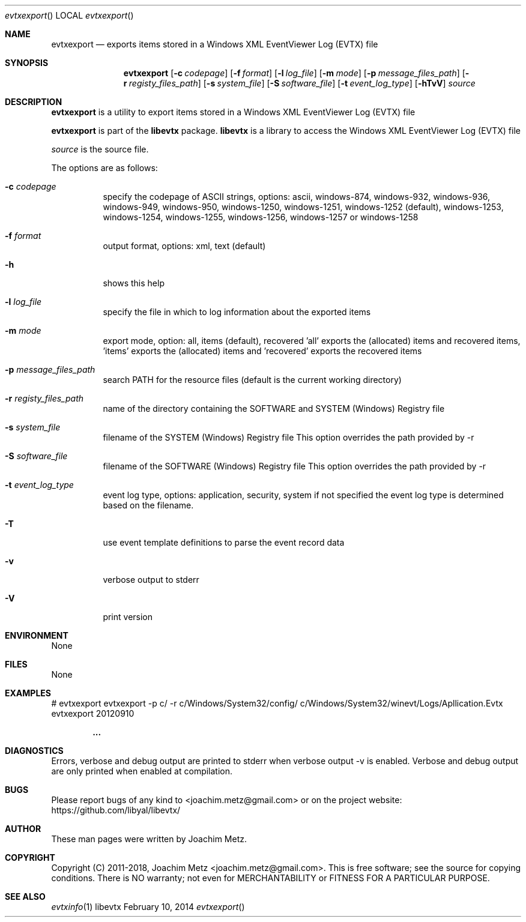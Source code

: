 .Dd February 10, 2014
.Dt evtxexport
.Os libevtx
.Sh NAME
.Nm evtxexport
.Nd exports items stored in a Windows XML EventViewer Log (EVTX) file
.Sh SYNOPSIS
.Nm evtxexport
.Op Fl c Ar codepage
.Op Fl f Ar format
.Op Fl l Ar log_file
.Op Fl m Ar mode
.Op Fl p Ar message_files_path
.Op Fl r Ar registy_files_path
.Op Fl s Ar system_file
.Op Fl S Ar software_file
.Op Fl t Ar event_log_type
.Op Fl hTvV
.Va Ar source
.Sh DESCRIPTION
.Nm evtxexport
is a utility to export items stored in a Windows XML EventViewer Log (EVTX) file
.Pp
.Nm evtxexport
is part of the
.Nm libevtx
package.
.Nm libevtx
is a library to access the Windows XML EventViewer Log (EVTX) file
.Pp
.Ar source
is the source file.
.Pp
The options are as follows:
.Bl -tag -width Ds
.It Fl c Ar codepage
specify the codepage of ASCII strings, options: ascii, windows-874, windows-932, windows-936, windows-949, windows-950, windows-1250, windows-1251, windows-1252 (default), windows-1253, windows-1254, windows-1255, windows-1256, windows-1257 or windows-1258
.It Fl f Ar format
output format, options: xml, text (default)
.It Fl h
shows this help
.It Fl l Ar log_file
specify the file in which to log information about the exported items
.It Fl m Ar mode
export mode, option: all, items (default), recovered 'all' exports the (allocated) items and recovered items, 'items' exports the (allocated) items and 'recovered' exports the recovered items
.It Fl p Ar message_files_path
search PATH for the resource files (default is the current working directory)
.It Fl r Ar registy_files_path
name of the directory containing the SOFTWARE and SYSTEM (Windows) Registry file
.It Fl s Ar system_file
filename of the SYSTEM (Windows) Registry file
This option overrides the path provided by \-r
.It Fl S Ar software_file
filename of the SOFTWARE (Windows) Registry file
This option overrides the path provided by \-r
.It Fl t Ar event_log_type
event log type, options: application, security, system if not specified the event log type is determined based on the filename.
.It Fl T
use event template definitions to parse the event record data
.It Fl v
verbose output to stderr
.It Fl V
print version
.El
.Sh ENVIRONMENT
None
.Sh FILES
None
.Sh EXAMPLES
.Bd -literal
# evtxexport evtxexport -p c/ -r c/Windows/System32/config/ c/Windows/System32/winevt/Logs/Apllication.Evtx
evtxexport 20120910

.Dl ...

.Ed
.Sh DIAGNOSTICS
Errors, verbose and debug output are printed to stderr when verbose output \-v is enabled.
Verbose and debug output are only printed when enabled at compilation.
.Sh BUGS
Please report bugs of any kind to <joachim.metz@gmail.com> or on the project website:
https://github.com/libyal/libevtx/
.Sh AUTHOR
These man pages were written by Joachim Metz.
.Sh COPYRIGHT
Copyright (C) 2011-2018, Joachim Metz <joachim.metz@gmail.com>.
This is free software; see the source for copying conditions. There is NO warranty; not even for MERCHANTABILITY or FITNESS FOR A PARTICULAR PURPOSE.
.Sh SEE ALSO
.Xr evtxinfo 1
